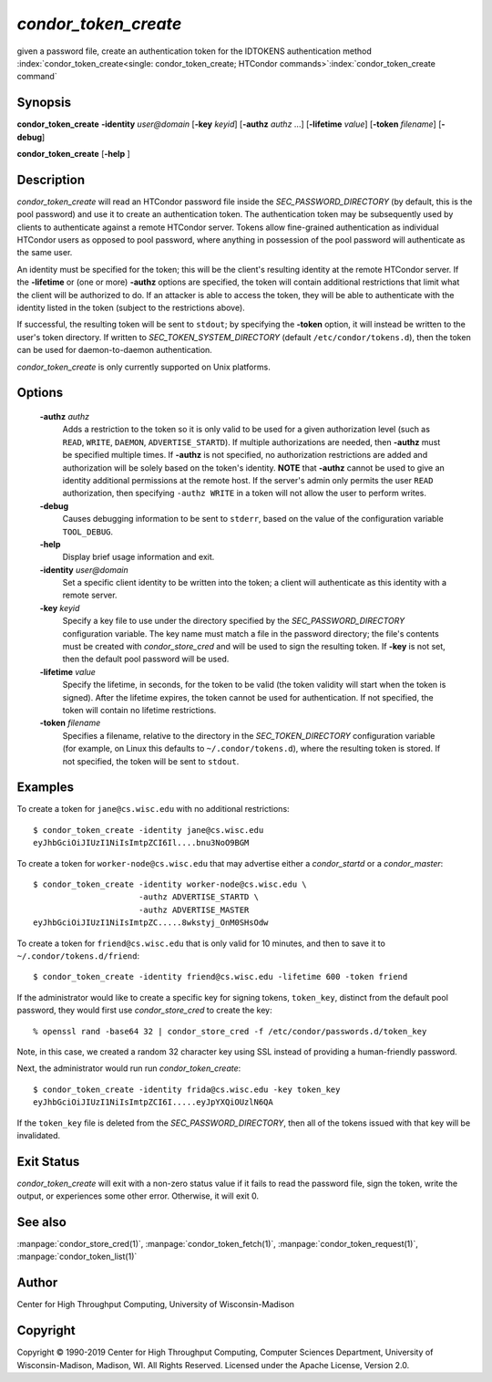       

*condor_token_create*
======================

given a password file, create an authentication token for the IDTOKENS authentication method
:index:`condor_token_create<single: condor_token_create; HTCondor commands>`\ :index:`condor_token_create command`

Synopsis
--------

**condor_token_create** **-identity** *user@domain* [**-key** *keyid*]
[**-authz** *authz* ...] [**-lifetime** *value*]
[**-token** *filename*] [**-debug**]

**condor_token_create** [**-help** ]

Description
-----------

*condor_token_create* will read an HTCondor password file inside the
*SEC_PASSWORD_DIRECTORY* (by default, this is the pool password) and use it to create an authentication token.
The authentication token may be subsequently used by clients to authenticate
against a remote HTCondor server.  Tokens allow fine-grained authentication
as individual HTCondor users as opposed to pool password, where anything
in possession of the pool password will authenticate as the same user.

An identity must be specified for the token; this will be the client's
resulting identity at the remote HTCondor server.
If the **-lifetime** or (one or more) **-authz** options are specified,
the token will contain additional restrictions that limit what the
client will be authorized to do.
If an attacker is able to access the token, they will be able to authenticate
with the identity listed in the token (subject to the restrictions above).

If successful, the resulting token will be sent to ``stdout``; by specifying
the **-token** option, it will instead be written to the user's token directory.
If written to *SEC_TOKEN_SYSTEM_DIRECTORY* (default ``/etc/condor/tokens.d``),
then the token can be used for daemon-to-daemon authentication.

*condor_token_create* is only currently supported on Unix platforms.

Options
-------

 **-authz** *authz*
    Adds a restriction to the token so it is only valid to be used for
    a given authorization level (such as ``READ``, ``WRITE``, ``DAEMON``,
    ``ADVERTISE_STARTD``).  If multiple authorizations are needed, then
    **-authz** must be specified multiple times.  If **-authz** is not
    specified, no authorization restrictions are added and authorization
    will be solely based on the token's identity.
    **NOTE** that **-authz** cannot be used to give an identity additional
    permissions at the remote host.  If the server's admin only permits
    the user ``READ`` authorization, then specifying ``-authz WRITE`` in a
    token will not allow the user to perform writes.
 **-debug**
    Causes debugging information to be sent to ``stderr``, based on the
    value of the configuration variable ``TOOL_DEBUG``.
 **-help**
    Display brief usage information and exit.
 **-identity** *user@domain*
    Set a specific client identity to be written into the token; a client
    will authenticate as this identity with a remote server.
 **-key** *keyid*
    Specify a key file to use under the directory specified by the
    *SEC_PASSWORD_DIRECTORY* configuration variable. The key name must
    match a file in the password directory; the file's contents must
    be created with *condor_store_cred* and will be used to sign the
    resulting token.  If **-key** is not set, then the default pool
    password will be used.
 **-lifetime** *value*
    Specify the lifetime, in seconds, for the token to be valid (the
    token validity will start when the token is signed).  After the
    lifetime expires, the token cannot be used for authentication.  If
    not specified, the token will contain no lifetime restrictions.
 **-token** *filename*
    Specifies a filename, relative to the directory in the *SEC_TOKEN_DIRECTORY*
    configuration variable (for example, on Linux this defaults to ``~/.condor/tokens.d``), where
    the resulting token is stored.  If not specified, the token will be
    sent to ``stdout``.

Examples
--------

To create a token for ``jane@cs.wisc.edu`` with no additional restrictions:

::

    $ condor_token_create -identity jane@cs.wisc.edu
    eyJhbGciOiJIUzI1NiIsImtpZCI6Il....bnu3NoO9BGM

To create a token for ``worker-node@cs.wisc.edu`` that may advertise either
a *condor_startd* or a *condor_master*:

::

    $ condor_token_create -identity worker-node@cs.wisc.edu \
                          -authz ADVERTISE_STARTD \
                          -authz ADVERTISE_MASTER
    eyJhbGciOiJIUzI1NiIsImtpZC.....8wkstyj_OnM0SHsOdw

To create a token for ``friend@cs.wisc.edu`` that is only valid for 10 minutes,
and then to save it to ``~/.condor/tokens.d/friend``:

::

    $ condor_token_create -identity friend@cs.wisc.edu -lifetime 600 -token friend

If the administrator would like to create a specific key for signing tokens, ``token_key``,
distinct from the default pool password, they would first use *condor_store_cred*
to create the key:

::

    % openssl rand -base64 32 | condor_store_cred -f /etc/condor/passwords.d/token_key

Note, in this case, we created a random 32 character key using SSL instead of providing
a human-friendly password.

Next, the administrator would run run *condor_token_create*:

::

    $ condor_token_create -identity frida@cs.wisc.edu -key token_key
    eyJhbGciOiJIUzI1NiIsImtpZCI6I.....eyJpYXQiOUzlN6QA

If the ``token_key`` file is deleted from the *SEC_PASSWORD_DIRECTORY*, then all of
the tokens issued with that key will be invalidated.

Exit Status
-----------

*condor_token_create* will exit with a non-zero status value if it
fails to read the password file, sign the token, write the output, or
experiences some other error.  Otherwise, it will exit 0.

See also
--------

:manpage:`condor_store_cred(1)`, :manpage:`condor_token_fetch(1)`, :manpage:`condor_token_request(1)`, :manpage:`condor_token_list(1)`

Author
------

Center for High Throughput Computing, University of Wisconsin-Madison

Copyright
---------

Copyright © 1990-2019 Center for High Throughput Computing, Computer
Sciences Department, University of Wisconsin-Madison, Madison, WI. All
Rights Reserved. Licensed under the Apache License, Version 2.0.

